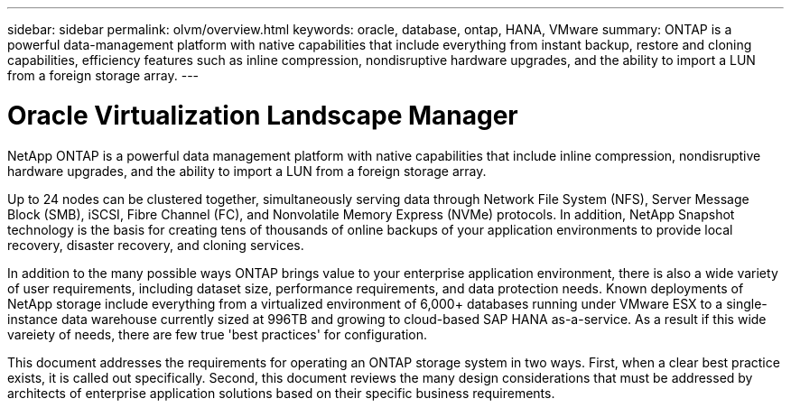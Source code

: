 ---
sidebar: sidebar
permalink: olvm/overview.html
keywords: oracle, database, ontap, HANA, VMware
summary: ONTAP is a powerful data-management platform with native capabilities that include everything from instant backup, restore and cloning capabilities, efficiency features such as inline compression, nondisruptive hardware upgrades, and the ability to import a LUN from a foreign storage array.
---

= Oracle Virtualization Landscape Manager
:hardbreaks:
:nofooter:
:icons: font
:linkattrs:
:imagesdir: ./../media/

[.lead]

NetApp ONTAP is a powerful data management platform with native capabilities that include inline compression, nondisruptive hardware upgrades, and the ability to import a LUN from a foreign storage array.

Up to 24 nodes can be clustered together, simultaneously serving data through Network File System (NFS), Server Message Block (SMB), iSCSI, Fibre Channel (FC), and Nonvolatile Memory Express (NVMe) protocols. In addition, NetApp Snapshot technology is the basis for creating tens of thousands of online backups of your application environments to provide local recovery, disaster recovery, and cloning services.

In addition to the many possible ways ONTAP brings value to your enterprise application environment, there is also a wide variety of user requirements, including dataset size, performance requirements, and data protection needs. Known deployments of NetApp storage include everything from a virtualized environment of 6,000+ databases running under VMware ESX to a single-instance data warehouse currently sized at 996TB and growing to cloud-based SAP HANA as-a-service. As a result if this wide vareiety of needs, there are few true 'best practices' for configuration.

This document addresses the requirements for operating an ONTAP storage system in two ways. First, when a clear best practice exists, it is called out specifically. Second, this document reviews the many design considerations that must be addressed by architects of enterprise application solutions based on their specific business requirements.
